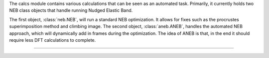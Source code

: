 The calcs module contains various calculations that can be seen as an automated task.  Primarily, it currently holds two NEB class objects that handle running Nudged Elastic Band.

The first object, :class:`neb.NEB`, will run a standard NEB optimization.  It allows for fixes such as the procrustes superimposition method and climbing image.  The second object, :class:`aneb.ANEB`, handles the automated NEB approach, which will dynamically add in frames during the optimization.  The idea of ANEB is that, in the end it should require less DFT calculations to complete.

------------
